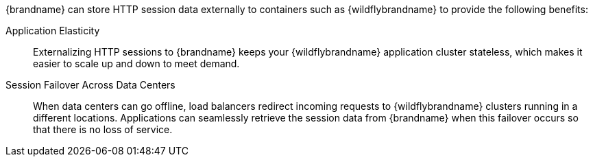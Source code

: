 //Community
ifndef::productized[]
{brandname} can store HTTP session data externally to containers such as
{wildflybrandname} to provide the following benefits:
endif::productized[]

//Product
ifdef::productized[]
{FullProductName} can store HTTP session data externally to containers such as
{ProductEAP} to provide the following benefits:
endif::productized[]

Application Elasticity::
Externalizing HTTP sessions to {brandname} keeps your {wildflybrandname} application cluster stateless, which makes it easier to scale up and down to meet demand.

Session Failover Across Data Centers::
When data centers can go offline, load balancers redirect incoming requests to {wildflybrandname} clusters running in a different locations. Applications can seamlessly retrieve the session data from {brandname} when this failover occurs so that there is no loss of service.

